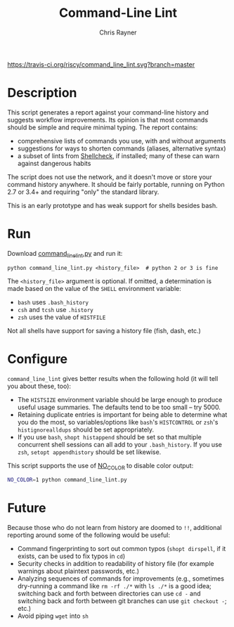 #+TITLE: Command-Line Lint
#+OPTIONS: toc:3 author:t creator:nil num:nil
#+AUTHOR: Chris Rayner
#+EMAIL: dchrisrayner@gmail.com

[[https://travis-ci.org/riscy/command_line_lint][https://travis-ci.org/riscy/command_line_lint.svg?branch=master]]

[[file:img/screenshot.png]]

* Description
  This script generates a report against your command-line history and suggests
  workflow improvements.  Its opinion is that most commands should be simple and
  require minimal typing.  The report contains:

  - comprehensive lists of commands you use, with and without arguments
  - suggestions for ways to shorten commands (aliases, alternative syntax)
  - a subset of lints from [[https://www.shellcheck.net][Shellcheck]], if installed; many of these can warn
    against dangerous habits

  The script does not use the network, and it doesn't move or store your command
  history anywhere.  It should be fairly portable, running on Python 2.7 or 3.4+
  and requiring "only" the standard library.

  This is an early prototype and has weak support for shells besides bash.
* Run
  Download [[https://raw.githubusercontent.com/riscy/command_line_lint/master/command_line_lint.py][command_line_lint.py]] and run it:
  #+begin_src
  python command_line_lint.py <history_file>  # python 2 or 3 is fine
  #+end_src
  The =<history_file>= argument is optional.  If omitted, a determination is
  made based on the value of the =SHELL= environment variable:
  - =bash= uses =.bash_history=
  - =csh= and =tcsh= use =.history=
  - =zsh= uses the value of =HISTFILE=
  Not all shells have support for saving a history file (fish, dash, etc.)
* Configure
  =command_line_lint= gives better results when the following hold
  (it will tell you about these, too):
  - The =HISTSIZE= environment variable should be large enough to produce useful
    usage summaries.  The defaults tend to be too small -- try 5000.
  - Retaining duplicate entries is important for being able to determine what
    you do the most, so variables/options like =bash='s =HISTCONTROL= or =zsh='s
    =histignorealldups= should be set appropriately.
  - If you use =bash=, ~shopt histappend~ should be set so that multiple
    concurrent shell sessions can all add to your =.bash_history=.  If you use
    =zsh=, ~setopt appendhistory~ should be set likewise.

  This script supports the use of [[http://no-color.org][NO_COLOR]] to disable color output:
  #+begin_src bash
  NO_COLOR=1 python command_line_lint.py
  #+end_src

* Future
  Because those who do not learn from history are doomed to =!!=,
  additional reporting around some of the following would be useful:
  - Command fingerprinting to sort out common typos (~shopt dirspell~, if it
    exists, can be used to fix typos in =cd=)
  - Security checks in addition to readability of history file (for example
    warnings about plaintext passwords, etc.)
  - Analyzing sequences of commands for improvements (e.g., sometimes
    dry-running a command like ~rm -rf ./*~ with ~ls ./*~ is a good idea;
    switching back and forth between directories can use ~cd -~ and switching
    back and forth between git branches can use ~git checkout -~; etc.)
  - Avoid piping =wget= into =sh=
